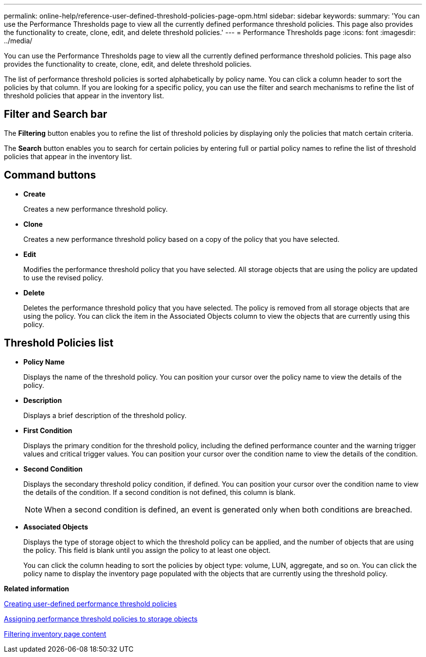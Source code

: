 ---
permalink: online-help/reference-user-defined-threshold-policies-page-opm.html
sidebar: sidebar
keywords: 
summary: 'You can use the Performance Thresholds page to view all the currently defined performance threshold policies. This page also provides the functionality to create, clone, edit, and delete threshold policies.'
---
= Performance Thresholds page
:icons: font
:imagesdir: ../media/

[.lead]
You can use the Performance Thresholds page to view all the currently defined performance threshold policies. This page also provides the functionality to create, clone, edit, and delete threshold policies.

The list of performance threshold policies is sorted alphabetically by policy name. You can click a column header to sort the policies by that column. If you are looking for a specific policy, you can use the filter and search mechanisms to refine the list of threshold policies that appear in the inventory list.

== Filter and Search bar

The *Filtering* button enables you to refine the list of threshold policies by displaying only the policies that match certain criteria.

The *Search* button enables you to search for certain policies by entering full or partial policy names to refine the list of threshold policies that appear in the inventory list.

== Command buttons

* *Create*
+
Creates a new performance threshold policy.

* *Clone*
+
Creates a new performance threshold policy based on a copy of the policy that you have selected.

* *Edit*
+
Modifies the performance threshold policy that you have selected. All storage objects that are using the policy are updated to use the revised policy.

* *Delete*
+
Deletes the performance threshold policy that you have selected. The policy is removed from all storage objects that are using the policy. You can click the item in the Associated Objects column to view the objects that are currently using this policy.

== Threshold Policies list

* *Policy Name*
+
Displays the name of the threshold policy. You can position your cursor over the policy name to view the details of the policy.

* *Description*
+
Displays a brief description of the threshold policy.

* *First Condition*
+
Displays the primary condition for the threshold policy, including the defined performance counter and the warning trigger values and critical trigger values. You can position your cursor over the condition name to view the details of the condition.

* *Second Condition*
+
Displays the secondary threshold policy condition, if defined. You can position your cursor over the condition name to view the details of the condition. If a second condition is not defined, this column is blank.
+
[NOTE]
====
When a second condition is defined, an event is generated only when both conditions are breached.
====

* *Associated Objects*
+
Displays the type of storage object to which the threshold policy can be applied, and the number of objects that are using the policy. This field is blank until you assign the policy to at least one object.
+
You can click the column heading to sort the policies by object type: volume, LUN, aggregate, and so on. You can click the policy name to display the inventory page populated with the objects that are currently using the threshold policy.

*Related information*

xref:task-creating-user-defined-performance-threshold-policies.adoc[Creating user-defined performance threshold policies]

xref:task-assigning-performance-threshold-policies-to-storage-objects.adoc[Assigning performance threshold policies to storage objects]

xref:task-filtering-inventory-page-content.adoc[Filtering inventory page content]
